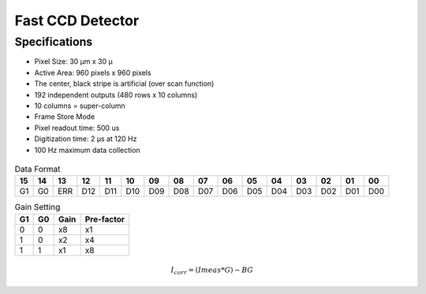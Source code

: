Fast CCD Detector
=================

Specifications
--------------

*   Pixel Size: 30 |micron| m x 30 |micron|
*   Active Area: 960 pixels x 960 pixels
*   The center, black stripe is artificial (over scan function)
*   192 independent outputs (480 rows x 10 columns)
*   10 columns = super-column
*   Frame Store Mode
*   Pixel readout time: 500 us
*   Digitization time: 2 |micron| s at 120 Hz
*   100 Hz maximum data collection

.. |micron| unicode:: 0x00B5
    :rtrim:

.. figure:: fcric.png
   :alt: LBNL FCRIC Circuit

.. table:: Data Format

    +---+---+---+---+---+---+---+---+---+---+---+---+---+---+---+---+
    | 15| 14| 13| 12| 11| 10| 09| 08| 07| 06| 05| 04| 03| 02| 01| 00| 
    +===+===+===+===+===+===+===+===+===+===+===+===+===+===+===+===+
    | G1| G0|ERR|D12|D11|D10|D09|D08|D07|D06|D05|D04|D03|D02|D01|D00|
    +---+---+---+---+---+---+---+---+---+---+---+---+---+---+---+---+

.. table:: Gain Setting

    == == ==== ==========
    G1 G0 Gain Pre-factor
    == == ==== ==========
    0  0  x8   x1
    1  0  x2   x4
    1  1  x1   x8
    == == ==== ==========

.. math::
    I_{corr} = (I{meas} * G) - BG

